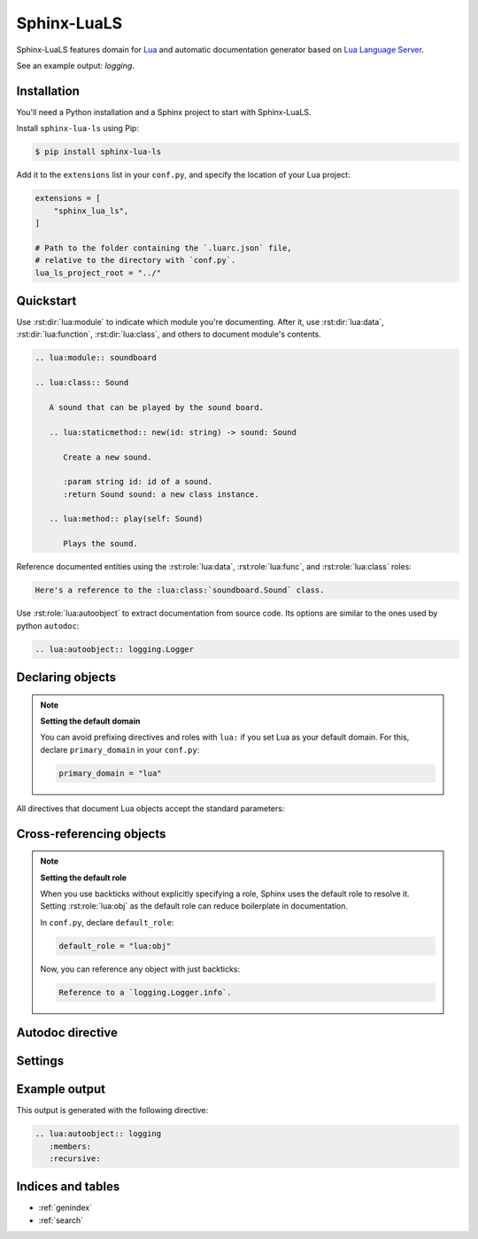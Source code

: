 Sphinx-LuaLS
============

Sphinx-LuaLS features domain for `Lua`_ and automatic documentation generator
based on `Lua Language Server`_.

.. _Lua: https://lua.org
.. _Lua Language Server: https://lua_ls.github.io/

See an example output: `logging`.

Installation
------------

You'll need a Python installation and a Sphinx project to start with Sphinx-LuaLS.

.. dropdown:: If you're new to Python and Sphinx

   1. **Installing Python**

      We recommend using `PyEnv`_ to manage python installations on your system.

      Similar to LuaRocks, it creates executables for Python, Pip (Package Installer
      for Python), and other tools. When run, these executables determine which
      Python environment to use, and invoke the appropriate command.

      Following its `installation`_ guide, install PyEnv, configure your shell,
      and install build dependencies.

      Make sure that PyEnv shims are in your path by checking them with ``which``:

      .. code-block:: console

         $ which python
         /home/user/.pyenv/shims/python
         $ which pip
         /home/user/.pyenv/shims/pip

      Once ready, you can install Python 3.12:

      .. code-block:: console

         $ pyenv install 3.12.2

      To avoid installing Python packages globally, we recommend using virtual
      environments. It is a good practice to create a separate environment
      for each project:

      .. code-block:: console

         $ pyenv virtualenv 3.12.2 my-project

      Once a new environment is created, you'll need to activate it. Navigate to your
      project directory and run the following command:

      .. code-block:: console

         $ pyenv local my-project

      This will create a file called ``.python-version``. Every time you run an executable
      that was installed by PyEnv, it will look for a ``.python-version`` file
      to determine which environment to use. Thus, when running Python from your project's
      directory, it will always use the right virtual environment.

   2. **Installing Sphinx**

      You can now install Sphinx using Pip:

      .. code-block:: console

         $ pip install sphinx

      To make your life easier, you can create a file named ``requirements.txt``,
      and list all of the dependencies there:

      .. code-block:: console

         $ echo "sphinx~=8.0" > requirements.txt

      Now, you can install all dependencies at once:

      .. code-block:: console

         $ pip install -r requirements.txt

   3. **Creating a Sphinx project**

      Sphinx comes with a tool for creating new projects. Make a directory for your
      documentation and run the ``sphinx-quickstart`` command in it:

      .. code-block:: console

         $ mkdir docs/
         $ cd docs/
         $ sphinx-quickstart

      Once finished, you'll see several files generated. ``Makefile`` contains commands
      to build documentation, ``conf.py`` contains configuration, and ``index.rst``
      is the main document.

      Try building documentation and see the results:

      .. code-block:: console

         $ make html
         $ open build/html/index.html

.. _PyEnv: https://github.com/pyenv/pyenv
.. _installation: https://github.com/pyenv/pyenv#installation

Install ``sphinx-lua-ls`` using Pip:

.. code-block:: console

   $ pip install sphinx-lua-ls

Add it to the ``extensions`` list in your ``conf.py``,
and specify the location of your Lua project:

.. code-block:: python

   extensions = [
       "sphinx_lua_ls",
   ]

   # Path to the folder containing the `.luarc.json` file,
   # relative to the directory with `conf.py`.
   lua_ls_project_root = "../"

Quickstart
----------

Use :rst:dir:`lua:module` to indicate which module you're documenting.
After it, use :rst:dir:`lua:data`, :rst:dir:`lua:function`, :rst:dir:`lua:class`,
and others to document module's contents.

.. code-block:: rst

   .. lua:module:: soundboard

   .. lua:class:: Sound

      A sound that can be played by the sound board.

      .. lua:staticmethod:: new(id: string) -> sound: Sound

         Create a new sound.

         :param string id: id of a sound.
         :return Sound sound: a new class instance.

      .. lua:method:: play(self: Sound)

         Plays the sound.

.. dropdown:: Example output

   .. lua:module:: soundboard

   .. lua:class:: Sound

      A sound that can be played by the sound board.

      .. lua:staticmethod:: new(id: string) -> sound: Sound

         Create a new sound.

         :param string id: id of a sound.
         :return Sound sound: a new class instance.

      .. lua:method:: play(self: Sound)

         Plays the sound.

   .. lua:currentmodule:: None

Reference documented entities using the :rst:role:`lua:data`, :rst:role:`lua:func`,
and :rst:role:`lua:class` roles:

.. code-block:: rst

   Here's a reference to the :lua:class:`soundboard.Sound` class.

.. dropdown:: Example output

   Here's a reference to the :lua:class:`soundboard.Sound` class.

Use :rst:role:`lua:autoobject` to extract documentation from source code.
Its options are similar to the ones used by python ``autodoc``:

.. code-block:: rst

   .. lua:autoobject:: logging.Logger

.. dropdown:: Example output

   .. lua:autoobject:: logging.Logger
      :no-index:

Declaring objects
-----------------

.. rst:directive:: .. lua:data:: name: type
                   .. lua:const:: name: type
                   .. lua:attribute:: name: type

   Directives for documenting variables. Accepts name of the variable,
   and an optional type:

   .. code-block:: rst

      .. lua:data:: name: string

         Person's name.

   .. dropdown:: Example output

      .. lua:data:: name: string
         :no-index:

         Person's name.

.. rst:directive:: .. lua:function:: name(param: type) -> type
                   .. lua:method:: name(param: type) -> type
                   .. lua:classmethod:: name(param: type) -> type
                   .. lua:staticmethod:: name(param: type) -> type

   Directives for documenting functions and class methods. Accepts function name,
   optional parenthesized list of parameters, and an optional return type:

   .. code-block:: rst

      .. lua:function:: doABarrelRoll(times: integer) -> success: boolean

         Does a barrel roll given amount of times. Returns ``true`` if successful.

   .. dropdown:: Example output

      .. lua:function:: doABarrelRoll(times: integer) -> success: boolean
         :no-index:

         Does a barrel roll given amount of times. Returns ``true`` if successful.

.. rst:directive:: .. lua:class:: name: bases

   For documenting classes and metatables. Accepts a class name and an optional list
   of base classes:

   .. code-block:: rst

      .. lua:class:: Logger: LogFilter, LogSink

         The user-facing interface for logging messages.

   .. dropdown:: Example output

      .. lua:class:: Logger: LogFilter, LogSink
         :no-index:

         The user-facing interface for logging messages.

.. rst:directive:: .. lua:alias:: name = type

   For documenting type aliases. Accepts name of the alias and its type:

   .. code-block:: rst

      .. lua:alias:: LogLevel = integer

         Verbosity level of a log message.

   .. dropdown:: Example output

      .. lua:alias:: LogLevel = integer
         :no-index:

         Verbosity level of a log message.

.. rst:directive:: .. lua:module:: name

   Specifies beginning of a module. Other objects declared after this directive
   will be automatically attached to this module.

   This directive doesn't accept any content, it just creates an anchor.

.. rst:directive:: .. lua:currentmodule:: name

   Switches current module without making an index entry or an anchor.
   If ``name`` is ``None``, sets current module to be the global namespace.

.. note::

   **Setting the default domain**

   You can avoid prefixing directives and roles with ``lua:`` if you set Lua
   as your default domain. For this, declare ``primary_domain`` in your ``conf.py``:

   .. code-block:: python

      primary_domain = "lua"

All directives that document Lua objects accept the standard parameters:

.. rst:directive:option:: no-index

   Render the documentation, but don't add it to the index
   and don't create anchors. You will not be able to reference
   un-indexed objects.

.. rst:directive:option:: private
                          protected
                          package
                          virtual
                          abstract
                          async
                          global

   Adds a corresponding annotation before object's name:

   .. code-block:: rst

      .. lua:function:: fetch(url: string) -> code: integer, content: string?
         :async:

         Fetches content from the given url.

   .. dropdown:: Example output

      .. lua:function:: fetch(url: string) -> code: integer, content: string?
         :async:
         :no-index:

         Fetches content from the given url.

.. rst:directive:option:: annotation

   Allows adding custom short annotations.

.. rst:directive:option:: deprecated

   Marks object as deprecated in index and when cross-referencing.
   This will not add any text to the documented object, you'll need
   to use the ``deprecated`` directive for this:

   .. code-block:: rst

      .. lua:data:: fullname: string
         :deprecated:

         Person's full name.

         .. deprecated:: 3.2

            Use ``name`` and ``surname`` instead.

   .. dropdown:: Example output

      .. lua:data:: fullname: string
         :deprecated:
         :no-index:

         Person's full name.

         .. deprecated:: 3.2

            Use ``name`` and ``surname`` instead.

.. rst:directive:option:: module

   Allows overriding current module for a single object. This is useful
   for documenting global variables that are declared in a module.

   This option should not be used inside of a class or an alias.

Cross-referencing objects
-------------------------

.. rst:role:: lua:obj

   You can reference any documented object through the :rst:role:`lua:obj` role.

   Given an object path, Lua domain will first search for an object with this path
   in the outer-most class, then in the current module, and finally
   in the global namespace.

   So, if you reference an object ``Sound.id`` from documentation of a class
   ``SoundBoard.Helper`` located in the module ``soundboard``, Lua domain will
   first check ``soundboard.SoundBoard.Helper.Sound.id``,
   then ``soundboard.Sound.id``, and finally ``Sound.id``.

   If you specify a fully qualified object name, and would like to hide its prefix,
   you can add a tilde (``~``) to the object's path:

   .. code-block:: rst

      Reference to a :lua:obj:`~logging.Logger`.

   .. dropdown:: Example output

      Reference to a :lua:obj:`~logging.Logger`.

.. rst:role:: lua:func
              lua:data
              lua:const
              lua:class
              lua:alias
              lua:meth
              lua:attr
              lua:mod

   These are additional roles that you can use to reference a Lua object.

   Lua domain does not allow having multiple objects with the same full name.
   Thus, all of these roles work exactly the same as :rst:role:`lua:obj`.
   The only difference is that they will warn you if the type of the referenced object
   doesn't match the role's type.

.. note::

   **Setting the default role**

   When you use backticks without explicitly specifying a role, Sphinx uses the default
   role to resolve it. Setting :rst:role:`lua:obj` as the default
   role can reduce boilerplate in documentation.

   In ``conf.py``, declare ``default_role``:

   .. code-block:: python

      default_role = "lua:obj"

   Now, you can reference any object with just backticks:

   .. code-block:: rst

      Reference to a `logging.Logger.info`.

   .. dropdown:: Example output

      Reference to a `logging.Logger.info`.

Autodoc directive
-----------------

.. rst:directive:: .. lua:autoobject:: name

   You can automatically generate documentation for any object by invoking
   the :rst:dir:`lua:autoobject` directive.

   .. note::

      Autodoc will parse object comments as ReStructured Text, not as MarkDown.

   .. note::

      Tables are exported as :rst:dir:`data` by default, meaning that their contents
      are not documented.

      To enable documentation within a table, document is as a class.
      If you inherit it from `table`, autodoc will treat it as a module.
      Thus, a typical Lua module will look like this:

      .. code-block:: lua

         --- This is a module. Notice that we've declared it as a class
         --- inherited from `table`.
         ---
         --- @class library: table
         local library = {}

         --- Submodules should also be declared as classes.
         ---
         --- @class library.submodule: table
         library.submodule = {}

         --- Other objects are documented as usual.
         function library.foo() end

         return library

   .. warning::

      Currently, Lua Language Server does not export all available information.

      1. ``@see`` markers can sometimes be broken. We recommend using
         the :rst:dir:`seealso` directive instead.

      2. ``@deprecated`` markers do not add any note to the documentation.
         We recommend providing an explicit message
         with the :rst:dir:`deprecated` directive.

      3. ``@nodiscard`` and ``@operator`` markers are not exported.

      4. Export of enums (``@enum``) is completely broken.
         We recommend using ``@alias`` instead:

         .. code-block:: lua

            --- Instead of enums, we use aliases.
            ---
            --- @alias LogLevel integer
            LogLevel = {}

            --- Alias members are declared as usual.
            LogLevel.Debug = 1

            --- And so on...

   :rst:dir:`lua:autoobject` supports same settings as other lua directives,
   as well as some additional ones:

   .. rst:directive:option:: members

      If enabled, autodoc will also document object's members. You can pass a list
      of coma-separated names to specify which members should be documented.
      Otherwise, this option will document all public non-special members
      which have a description.

   .. rst:directive:option:: undoc-members

      Include undocumented members to the object's description. By default,
      they are skipped even if :rst:dir:`members` is passed.

   .. rst:directive:option:: private-members

      Include non-public members to the object's description.

   .. rst:directive:option:: special-members

      Include special members to the object's description. That is, generate
      documentation for members whose names start with double underscore.

   .. rst:directive:option:: inherited-members

      For classes, includes members inherited from base classes.

   .. rst:directive:option:: exclude-members

      A coma-separated list of members that should not be documented.

   .. rst:directive:option:: recursive

      If enabled, autodoc will recursively generate documentation
      for all objects nested within the root. That is, object's members,
      their members, and so on.

      Settings for :rst:dir:undoc-members, :rst:dir:private-members,
      :rst:dir:special-members, and :rst:dir:inherited-members are applied
      to all documented objects.

   .. rst:directive:option:: member-order

      Controls how items are sorted. There are three options available:

      - ``alphabetical``: members are sorted in lexicographical order of their names;

      - ``groupwise``: members are grouped by their type. Within each group, they are
        ordered by name;

      - ``bysource``: members are sorted in the same order as they appear in code.
        This is the default option.

      .. warning::

         Currently, Lua Language Server does not export position information
         for enums (``@enum``). If ordering by source, enums will be placed
         at the end of the documentation.

Settings
--------

.. py:data:: lua_ls_project_root: str

   Path to a directory with ``.luarc.json`` file, relative to the location
   of ``conf.py``. Lua Language Server will be launched from here.

.. py:data:: lua_ls_project_directories: list[str]

   By default, Lua Language Server documents all files
   from :py:data:`lua_ls_project_root`. You can change that by providing
   a list or directories that should be documented. Autodoc will launch
   Lua Language Server using each of these directories as a target. The path
   is relative to :py:data:`lua_ls_project_root`.

.. py:data:: lua_ls_auto_install: bool

   Controls whether autodoc should try downloading Lua Language Server from github
   if it isn't installed already. This setting is enabled by default.

.. py:data:: lua_ls_auto_install_location: str

   Controls where the Lua Language Server will be installed. By default,
   autodoc uses a folder in the temporary directory provided by the os.
   For unix, it is ``/tmp/python_lua_ls_cache``.

.. py:data:: lua_ls_min_version: str

   Controls the minimal version of Lua Language Server used.

.. py:data:: lua_ls_default_options: dict[str, str]

   Default values for directive options. You can override member ordering
   or enable documentation for undocumented or private members from here.
   For example:

   .. code-block:: python

      lua_ls_default_options = {
         # Enable documentation for object's members.
         # Empty string means documenting all members with non-empty description.
         "members": "",
         # Set ordering of automatically generated content to alphabetical.
         "member-order": "alphabetical",
         # And so on...
      }

.. py:data:: lua_ls_lua_version: str

   Controls which documentation version is used when linking
   to standard library functions. Does not otherwise affect parsing or generation.


Example output
--------------

This output is generated with the following directive:

.. code-block:: rst

   .. lua:autoobject:: logging
      :members:
      :recursive:

.. lua:autoobject:: logging
   :members:
   :recursive:

Indices and tables
------------------

* :ref:`genindex`
* :ref:`search`
